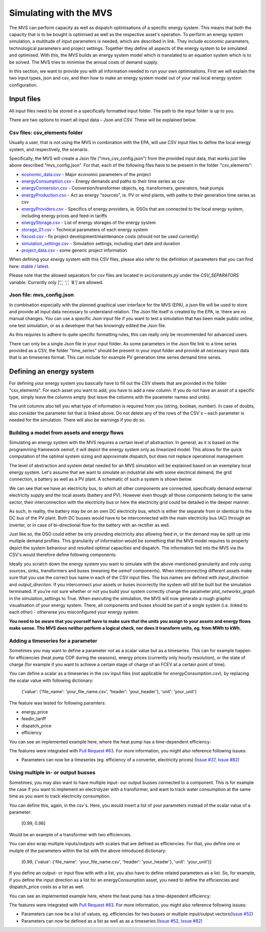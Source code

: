 =======================
Simulating with the MVS
=======================

The MVS can perform capacity as well as dispatch optimisations of a specific energy system.
This means that both the capacity that is to be bought is optimised as well as the respective asset's operation.
To perform an energy system simulation, a multitude of input parameters is needed, which are described in link.
They include economic parameters, technological parameters and project settings.
Together they define all aspects of the energy system to be simulated and optimised.
With this, the MVS builds an energy system model which is translated to an equation system which is to be solved.
The MVS tries to minimise the annual costs of demand supply.

In this section, we want to provide you with all information needed to run your own optimisations.
First we will explain the two input types, json and csv,
and then how to make an energy system model out of your real local energy system configuration.

Input files
-----------

All input files need to be stored in a specifically formatted input folder.
The path to the input folder is up to you.

.. image:: images/folder_structure_inputs.png
 :width: 200

There are two options to insert all input data – Json and CSV. These will be explained below.

Csv files: csv_elements folder
##############################

Usually a user, that is not using the MVS in combination with the EPA,
will use CSV input files to define the local energy system, and respectively, the scenario.

Specifically, the MVS will create a Json file ("mvs_csv_config.json") from the provided input data,
that works just like above described "mvs_config.json".
For that, each of the following files have to be present in the folder "csv_elements":

- `economic_data.csv <https://github.com/rl-institut/mvs_eland/blob/dev/inputs/csv_elements/economic_data.csv>`_ - Major economic parameters of the project
- `energyConsumption.csv  <https://github.com/rl-institut/mvs_eland/blob/dev/inputs/csv_elements/energyConsumption.csv>`_ - Energy demands and paths to their time series as csv
- `energyConversion.csv <https://github.com/rl-institut/mvs_eland/blob/dev/inputs/csv_elements/energyConversion.csv>`_ - Conversion/transformer objects, eg. transformers, generators, heat pumps
- `energyProduction.csv <https://github.com/rl-institut/mvs_eland/blob/dev/inputs/csv_elements/energyProduction.csv>`_ - Act as energy "sources", ie. PV or wind plants, with paths to their generation time series as csv
- `energyProviders.csv <https://github.com/rl-institut/mvs_eland/blob/dev/inputs/csv_elements/energyProviders.cs>`_ - Specifics of energy providers, ie. DSOs that are connected to the local energy system, including energy prices and feed-in tariffs
- `energyStorage.csv <https://github.com/rl-institut/mvs_eland/blob/dev/inputs/csv_elements/energyStorage.csv>`_ - List of energy storages of the energy system
- `storage_01.csv <https://github.com/rl-institut/mvs_eland/blob/dev/inputs/csv_elements/storage_01.csv>`_ - Technical parameters of each energy system
- `fixcost.csv <https://github.com/rl-institut/mvs_eland/blob/dev/inputs/csv_elements/fixcost.csv>`_ - fix project development/maintenance costs (should not be used currently)
- `simulation_settings.csv <https://github.com/rl-institut/mvs_eland/blob/dev/inputs/csv_elements/simulation_settings.csv>`_ - Simulation settings, including start date and duration
- `project_data.csv <https://github.com/rl-institut/mvs_eland/blob/dev/inputs/csv_elements/project_data.csv>`_ - some generic project information

When defining your energy system with this CSV files,
please also refer to the definition of parameters that you can find here: `stable <https://mvs-eland.readthedocs.io/en/stable/MVS_parameters.html>`_ / `latest <https://mvs-eland.readthedocs.io/en/latest/MVS_parameters.html>`_.

Please note that the allowed separators for csv files are located in `src/constants.py` under the
`CSV_SEPARATORS` variable. Currently only `[',', ';', '&']` are allowed.

Json file: mvs_config.json
##########################

In combination especially with the planned graphical user interface for the MVS (EPA),
a json file will be used to store and provide all input data necessary to understand relation.
The Json file itself is created by the EPA, ie. there are no manual changes.
You can use a specific Json input file if you want to test a simulation that has been made public online,
one test simulation, or as a developer that has knowingly edited the Json file.

As this requires to adhere to quite specific formatting rules,
this can really only be recommended for advanced users.

There can only be a single Json file in your input folder.
As some parameters in the Json file link to a time series provided as a CSV,
the folder "time_series" should be present in your input folder
and provide all necessary input data that is an timeseries format.
This can include for example PV generation time series demand time series.


Defining an energy system
-------------------------

For defining your energy system you basically have to fill out the CSV sheets that are provided in the folder "csv_elements".
For each asset you want to add, you have to add a new column.
If you do not have an asset of a specific type,
simply leave the columns empty (but leave the columns with the parameter names and units).

The unit columns also tell you what type of information is required from you (string, boolean, number).
In case of doubts, also consider the parameter list that is linked above.
Do not delete any of the rows of the CSV´s – each parameter is needed for the simulation.
There will also be warnings if you do so.

Building a model from assets and energy flows
#############################################

Simulating an energy system with the MVS requires a certain level of abstraction.
In general, as it is based on the programming framework oemof,
it will depict the energy system only as linearized model.
This allows for the quick computation of the optimal system sizing and approximate dispatch,
but does not replace operational management.

The level of abstraction and system detail needed for an MVS simulation will be explained based on an exemplary local energy system.
Let's assume that we want to simulate an industrial site with some electrical demand, the grid connection, a battery as well as a PV plant.
A schematic of such a system is shown below.

.. image:: images/energy_system.png
 :width: 200

We can see that we have an electricity bus, to which all other components are connected,
specifically demand external electricity supply and the local assets (battery and PV).
However even though all those components belong to the same sector,
their interconnection with the electricity bus or here the electricity grid could be detailed in the deeper manner.

As such, in reality, the battery may be on an own DC electricity bus,
which is either the separate from or identical to the DC bus of the PV plant.
Both DC busses would have to be interconnected with the main electricity bus (AC) through an inverter,
or in case of bi-directional flow for the battery with an rectifier as well.

Just like so, the DSO could either be only providing electricity also allowing feed in,
or the demand may be split up into multiple demand profiles.
This granularity of information would be something that the MVS model requires to properly depict the system behaviour and resulted optimal capacities and dispatch.
The information fed into the MVS via the CSV's would therefore define following components:

.. image:: images/energy_system_model.png
 :width: 200

Ideally you scratch down the energy system you want to simulate with the above-mentioned granularity
and only using sources, sinks, transformers and buses (meaning the oemof components).
When interconnecting different assets make sure that you use the correct bus name in each of the CSV input files.
The bus names are defined with *input_direction* and *output_direction*.
If you interconnect your assets or buses incorrectly the system will still be built but the simulation terminated.
If you're not sure whether or not you build your system correctly change the parameter *plot_networkx_graph* in the simulation_settings to True.
When executing the simulation, the MVS will now generate a rough graphic visualisation of your energy system.
There, all components and buses should be part of a single system (i.e. linked to each other) - otherwise you misconfigured your energy system.

**You need to be aware that you yourself have to make sure that the units you assign to your assets and energy flows make sense.
The MVS does neither perform a logical check, nor does it transform units, eg. from MWh to kWh.**

Adding a timeseries for a parameter
###################################

Sometimes you may want to define a parameter not as a scalar value but as a timeseries.
This can for example happen for efficiencies (heat pump COP during the seasons),
energy prices (currently only hourly resolution), or the state of charge
(for example if you want to achieve a certain stage of charge of an FCEV at a certain point of time).

You can define a scalar as a timeseries in the csv input files (not applicable for `energyConsumption.csv`),
by replacing the scalar value with following dictionary:

    {'value': {'file_name': 'your_file_name.csv', 'header': 'your_header'}, 'unit': 'your_unit'}

The feature was tested for following paramters:

- energy_price

- feedin_tariff

- dispatch_price

- efficiency

You can see an implemented example here, where the heat pump has a time-dependent efficiency:

.. csv-table:: Example for defining a scalar parameter as a timeseries
   :file: tables/example_scalar_as_timeseries_energyConversion.csv
   :widths: 70, 30, 50
   :header-rows: 1

The features were integrated with `Pull Request #63 <https://github.com/rl-institut/mvs_eland/pull/63>`_.
For more information, you might also reference following issues:

- Parameters can now be a timeseries (eg. efficiency of a converter, electricity prices) (`Issue #37 <https://github.com/rl-institut/mvs_eland/issue/37>`_, `Issue #82 <https://github.com/rl-institut/mvs_eland/issue/82>`_)

Using multiple in- or output busses
###################################

Sometimes, you may also want to have multiple input- our output busses connected to a component.
This is for example the case if you want to implement an electrolyzer with a transformer,
and want to track water consumption at the same time as you want to track electricity consumption.

You can define this, again, in the csv´s.
Here, you would insert a list of your parameters instead of the scalar value of a parameter:

    [0.99, 0.98]

Would be an example of a transformer with two efficiencies.

You can also wrap multiple inputs/outputs with scalars that are defined as efficiencies.
For that, you define one or muliple of the parameters within the list with the above introduced dictionary:

    [0.99, {'value': {'file_name': 'your_file_name.csv', 'header': 'your_header'}, 'unit': 'your_unit'}]

If you define an output- or input flow with with a list,
you also have to define related parameters as a list.
So, for example, if you define the input direction as a list for an energyConsumption asset,
you need to define the efficiencies and dispatch_price costs as a list as well.

You can see an implemented example here, where the heat pump has a time-dependent efficiency:

.. csv-table:: Example for defining a component with multiple inputs/outputs
   :file: tables/example_multiple_inputs_energyConversion.csv
   :widths: 70, 30, 50
   :header-rows: 1

The features were integrated with `Pull Request #63 <https://github.com/rl-institut/mvs_eland/pull/63>`_.
For more information, you might also reference following issues:

- Parameters can now be a list of values, eg. efficiencies for two busses or multiple input/output vectors(`Issue #52 <https://github.com/rl-institut/mvs_eland/issue/52>`_)

- Parameters can now be defined as a list as well as as a timeseries (`Issue #52 <https://github.com/rl-institut/mvs_eland/issue/52>`_, `Issue #82 <https://github.com/rl-institut/mvs_eland/issue/82>`_)
